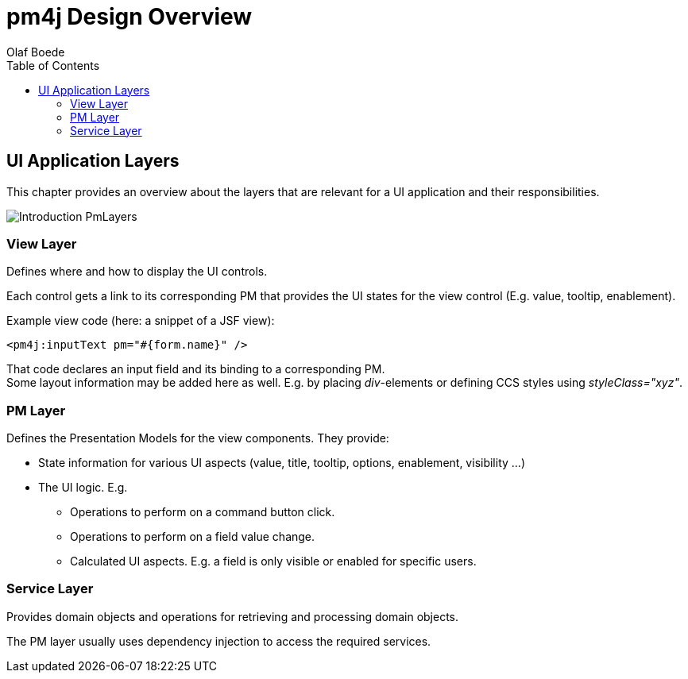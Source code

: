 = pm4j Design Overview =
:author: Olaf Boede
:doctype: book
:toc:
:lang: en
:encoding: iso-8859-1

:toc:

== UI Application Layers ==

This chapter provides an overview about the layers that are relevant for a UI application and their responsibilities.

image:resources/Introduction_PmLayers.png[]

=== View Layer ===

Defines where and how to display the UI controls.

Each control gets a link to its corresponding PM that provides the UI states for the view control (E.g. value, tooltip, enablement).

Example view code (here: a snippet of a JSF view): +

  <pm4j:inputText pm="#{form.name}" />

That code declares an input field and its binding to a corresponding PM. +
Some layout information may be added here as well. E.g. by placing __div__-elements or defining CCS styles using __styleClass="xyz"__.

=== PM Layer ===

Defines the Presentation Models for the view components. They provide:

* State information for various UI aspects (value, title, tooltip, options, enablement, visibility ...)
* The UI logic. E.g.
** Operations to perform on a command button click.
** Operations to perform on a field value change.
** Calculated UI aspects. E.g. a field is only visible or enabled for specific users.

=== Service Layer ===

Provides domain objects and operations for retrieving and processing domain objects.

The PM layer usually uses dependency injection to access the required services.




